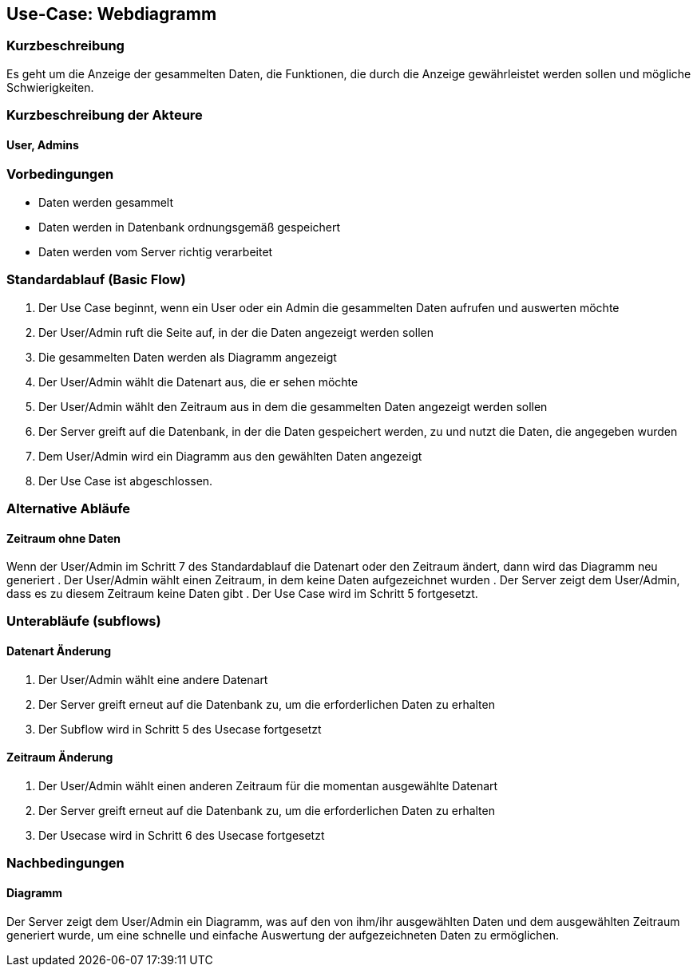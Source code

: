 == Use-Case: Webdiagramm
===	Kurzbeschreibung
Es geht um die Anzeige der gesammelten Daten, die Funktionen, die durch die Anzeige gewährleistet werden sollen und mögliche Schwierigkeiten.

===	Kurzbeschreibung der Akteure
==== User, Admins


=== Vorbedingungen
//Vorbedingungen müssen erfüllt, damit der Use Case beginnen kann, z.B. Benutzer ist angemeldet, Warenkorb ist nicht leer...
* Daten werden gesammelt
* Daten werden in Datenbank ordnungsgemäß gespeichert
* Daten werden vom Server richtig verarbeitet

=== Standardablauf (Basic Flow)
//Der Standardablauf definiert die Schritte für den Erfolgsfall ("Happy Path")

.  Der Use Case beginnt, wenn ein User oder ein Admin die gesammelten Daten aufrufen und auswerten möchte
.  Der User/Admin ruft die Seite auf, in der die Daten angezeigt werden sollen
.  Die gesammelten Daten werden als Diagramm angezeigt
.  Der User/Admin wählt die Datenart aus, die er sehen möchte
.  Der User/Admin wählt den Zeitraum aus in dem die gesammelten Daten angezeigt werden sollen
.  Der Server greift auf die Datenbank, in der die Daten gespeichert werden, zu und nutzt die Daten, die angegeben wurden
.  Dem User/Admin wird ein Diagramm aus den gewählten Daten angezeigt
.  Der Use Case ist abgeschlossen.

=== Alternative Abläufe
//Nutzen Sie alternative Abläufe für Fehlerfälle, Ausnahmen und Erweiterungen zum Standardablauf
==== Zeitraum ohne Daten
Wenn der User/Admin im Schritt 7 des Standardablauf die Datenart oder den Zeitraum ändert, dann wird das Diagramm neu generiert 
. Der User/Admin wählt einen Zeitraum, in dem keine Daten aufgezeichnet wurden
. Der Server zeigt dem User/Admin, dass es zu diesem Zeitraum keine Daten gibt
. Der Use Case wird im Schritt 5 fortgesetzt.

=== Unterabläufe (subflows)
//Nutzen Sie Unterabläufe, um wiederkehrende Schritte auszulagern

==== Datenart Änderung
.  Der User/Admin wählt eine andere Datenart 
.  Der Server greift erneut auf die Datenbank zu, um die erforderlichen Daten zu erhalten
.  Der Subflow wird in Schritt 5 des Usecase fortgesetzt

==== Zeitraum Änderung
.  Der User/Admin wählt einen anderen Zeitraum für die momentan ausgewählte Datenart
.  Der Server greift erneut auf die Datenbank zu, um die erforderlichen Daten zu erhalten
.  Der Usecase wird in Schritt 6 des Usecase fortgesetzt

//=== Wesentliche Szenarios
//Szenarios sind konkrete Instanzen eines Use Case, d.h. mit einem konkreten Akteur und einem konkreten Durchlauf der o.g. Flows. Szenarios können als Vorstufe für die Entwicklung von Flows und/oder zu deren Validierung verwendet werden.
//==== <Szenario 1>
//. <Szenario 1, Schritt 1>
//. 	…
//. <Szenario 1, Schritt n>

===	Nachbedingungen
//Nachbedingungen beschreiben das Ergebnis des Use Case, z.B. einen bestimmten Systemzustand.
==== Diagramm
Der Server zeigt dem User/Admin ein Diagramm, was auf den von ihm/ihr ausgewählten Daten und dem ausgewählten Zeitraum generiert wurde, um eine schnelle und einfache Auswertung der aufgezeichneten Daten zu ermöglichen.

//=== Besondere Anforderungen
//Besondere Anforderungen können sich auf nicht-funktionale Anforderungen wie z.B. einzuhaltende Standards, Qualitätsanforderungen oder Anforderungen an die Benutzeroberfläche beziehen.
//==== <Besondere Anforderung 1>
